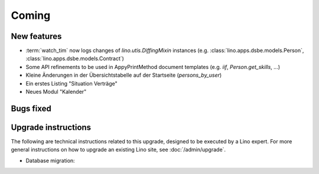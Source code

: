 Coming
======

New features
------------

- :term:`watch_tim` now logs changes of `lino.utis.DiffingMixin` 
  instances (e.g. :class:`lino.apps.dsbe.models.Person`, :class:`lino.apps.dsbe.models.Contract`)
  
- Some API refinements to be used in AppyPrintMethod document templates
  (e.g. `iif`, `Person.get_skills`, ...)
  
- Kleine Änderungen in der Übersichtstabelle auf der Startseite 
  (`persons_by_user`)
  
- Ein erstes Listing "Situation Verträge"

- Neues Modul "Kalender"




Bugs fixed
----------

Upgrade instructions
--------------------

The following are technical instructions related to this 
upgrade, designed to be executed by a Lino expert.
For more general instructions on how to upgrade an existing 
Lino site, see :doc:`/admin/upgrade`.


- Database migration: 

